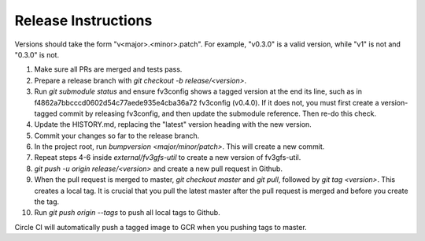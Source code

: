 Release Instructions
====================

Versions should take the form "v<major>.<minor>.patch". For example, "v0.3.0" is a valid
version, while "v1" is not and "0.3.0" is not.

1. Make sure all PRs are merged and tests pass.

2. Prepare a release branch with `git checkout -b release/<version>`.

3. Run `git submodule status` and ensure fv3config shows a tagged version at the end its line, such as in f4862a7bbcccd0602d54c77aede935e4cba36a72 fv3config (v0.4.0). If it does not, you must first create a version-tagged commit by releasing fv3config, and then update the submodule reference. Then re-do this check.

4. Update the HISTORY.md, replacing the "latest" version heading with the new version.

5. Commit your changes so far to the release branch.

6. In the project root, run `bumpversion <major/minor/patch>`. This will create a new commit.

7. Repeat steps 4-6 inside `external/fv3gfs-util` to create a new version of fv3gfs-util.

8. `git push -u origin release/<version>` and create a new pull request in Github.

9. When the pull request is merged to master, `git checkout master` and `git pull`, followed by `git tag <version>`. This creates a local tag. It is crucial that you pull the latest master after the pull request is merged and before you create the tag.

10. Run `git push origin --tags` to push all local tags to Github.

Circle CI will automatically push a tagged image to GCR when you pushing tags to master.
